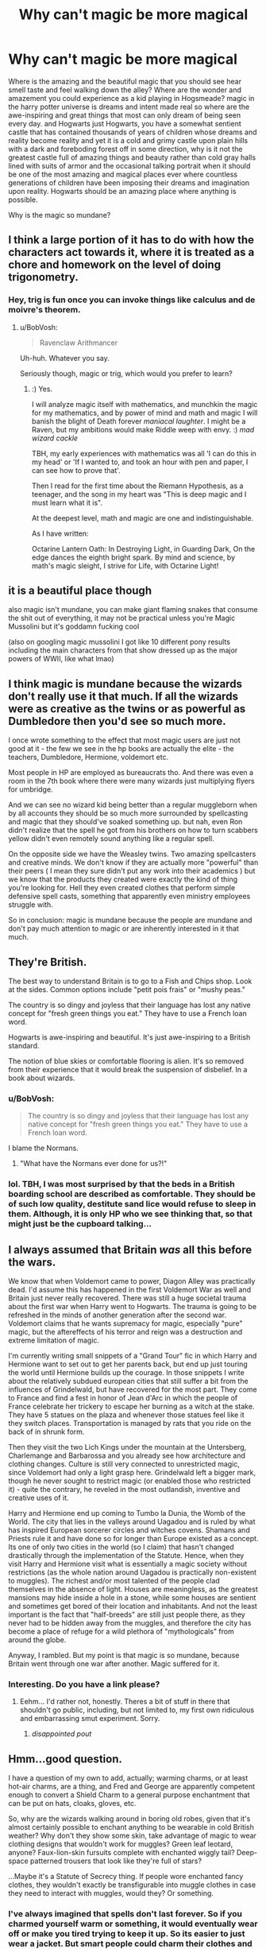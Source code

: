 #+TITLE: Why can't magic be more magical

* Why can't magic be more magical
:PROPERTIES:
:Author: ksense2016
:Score: 3
:DateUnix: 1494560220.0
:DateShort: 2017-May-12
:FlairText: Discussion
:END:
Where is the amazing and the beautiful magic that you should see hear smell taste and feel walking down the alley? Where are the wonder and amazement you could experience as a kid playing in Hogsmeade? magic in the harry potter universe is dreams and intent made real so where are the awe-inspiring and great things that most can only dream of being seen every day. and Hogwarts just Hogwarts, you have a somewhat sentient castle that has contained thousands of years of children whose dreams and reality become reality and yet it is a cold and grimy castle upon plain hills with a dark and foreboding forest off in some direction, why is it not the greatest castle full of amazing things and beauty rather than cold gray halls lined with suits of armor and the occasional talking portrait when it should be one of the most amazing and magical places ever where countless generations of children have been imposing their dreams and imagination upon reality. Hogwarts should be an amazing place where anything is possible.

Why is the magic so mundane?


** I think a large portion of it has to do with how the characters act towards it, where it is treated as a chore and homework on the level of doing trigonometry.
:PROPERTIES:
:Author: BobVosh
:Score: 12
:DateUnix: 1494572734.0
:DateShort: 2017-May-12
:END:

*** Hey, trig is fun once you can invoke things like calculus and de moivre's theorem.
:PROPERTIES:
:Author: ABZB
:Score: 9
:DateUnix: 1494594785.0
:DateShort: 2017-May-12
:END:

**** u/BobVosh:
#+begin_quote
  Ravenclaw Arithmancer
#+end_quote

Uh-huh. Whatever you say.

Seriously though, magic or trig, which would you prefer to learn?
:PROPERTIES:
:Author: BobVosh
:Score: 6
:DateUnix: 1494596996.0
:DateShort: 2017-May-12
:END:

***** :) Yes.

I will analyze magic itself with mathematics, and munchkin the magic for my mathematics, and by power of mind and math and magic I will banish the blight of Death forever /maniacal laughter/. I might be a Raven, but my ambitions would make Riddle weep with envy. :) /mad wizard cackle/

TBH, my early experiences with mathematics was all 'I can do this in my head' or 'If I wanted to, and took an hour with pen and paper, I can see how to prove that'.

Then I read for the first time about the Riemann Hypothesis, as a teenager, and the song in my heart was "This is deep magic and I must learn what it is".

At the deepest level, math and magic are one and indistinguishable.

As I have written:

Octarine Lantern Oath: In Destroying Light, in Guarding Dark, On the edge dances the eighth bright spark. By mind and science, by math's magic sleight, I strive for Life, with Octarine Light!
:PROPERTIES:
:Author: ABZB
:Score: 3
:DateUnix: 1494602587.0
:DateShort: 2017-May-12
:END:


** it is a beautiful place though

also magic isn't mundane, you can make giant flaming snakes that consume the shit out of everything, it may not be practical unless you're Magic Mussolini but it's goddamn fucking cool

(also on googling magic mussolini I got like 10 different pony results including the main characters from that show dressed up as the major powers of WWII, like what lmao)
:PROPERTIES:
:Author: Gigadweeb
:Score: 6
:DateUnix: 1494560998.0
:DateShort: 2017-May-12
:END:


** I think magic is mundane because the wizards don't really use it that much. If all the wizards were as creative as the twins or as powerful as Dumbledore then you'd see so much more.

I once wrote something to the effect that most magic users are just not good at it - the few we see in the hp books are actually the elite - the teachers, Dumbledore, Hermione, voldemort etc.

Most people in HP are employed as bureaucrats tho. And there was even a room in the 7th book where there were many wizards just multiplying flyers for umbridge.

And we can see no wizard kid being better than a regular muggleborn when by all accounts they should be so much more surrounded by spellcasting and magic that they should've soaked something up. but nah, even Ron didn't realize that the spell he got from his brothers on how to turn scabbers yellow didn't even remotely sound anything like a regular spell.

On the opposite side we have the Weasley twins. Two amazing spellcasters and creative minds. We don't know if they are actually more "powerful" than their peers ( I mean they sure didn't put any work into their academics ) but we know that the products they created were exactly the kind of thing you're looking for. Hell they even created clothes that perform simple defensive spell casts, something that apparently even ministry employees struggle with.

So in conclusion: magic is mundane because the people are mundane and don't pay much attention to magic or are inherently interested in it that much.
:PROPERTIES:
:Author: textposts_only
:Score: 7
:DateUnix: 1494579771.0
:DateShort: 2017-May-12
:END:


** They're British.

The best way to understand Britain is to go to a Fish and Chips shop. Look at the sides. Common options include "petit pois frais" or "mushy peas."

The country is so dingy and joyless that their language has lost any native concept for "fresh green things you eat." They have to use a French loan word.

Hogwarts is awe-inspiring and beautiful. It's just awe-inspiring to a British standard.

The notion of blue skies or comfortable flooring is alien. It's so removed from their experience that it would break the suspension of disbelief. In a book about wizards.
:PROPERTIES:
:Author: FishNetwork
:Score: 23
:DateUnix: 1494561222.0
:DateShort: 2017-May-12
:END:

*** u/BobVosh:
#+begin_quote
  The country is so dingy and joyless that their language has lost any native concept for "fresh green things you eat." They have to use a French loan word.
#+end_quote

I blame the Normans.
:PROPERTIES:
:Author: BobVosh
:Score: 10
:DateUnix: 1494572312.0
:DateShort: 2017-May-12
:END:

**** "What have the Normans ever done for us?!"
:PROPERTIES:
:Author: AndydaAlpaca
:Score: 6
:DateUnix: 1494591830.0
:DateShort: 2017-May-12
:END:


*** lol. TBH, I was most surprised by that the beds in a British boarding school are described as comfortable. They should be of such low quality, destitute sand lice would refuse to sleep in them. Although, it is only HP who we see thinking that, so that might just be the cupboard talking...
:PROPERTIES:
:Author: ABZB
:Score: 5
:DateUnix: 1494594299.0
:DateShort: 2017-May-12
:END:


** I always assumed that Britain /was/ all this before the wars.

We know that when Voldemort came to power, Diagon Alley was practically dead. I'd assume this has happened in the first Voldemort War as well and Britain just never really recovered. There was still a huge societal trauma about the first war when Harry went to Hogwarts. The trauma is going to be refreshed in the minds of another generation after the second war. Voldemort claims that he wants supremacy for magic, especially "pure" magic, but the aftereffects of his terror and reign was a destruction and extreme limitation of magic.

I'm currently writing small snippets of a "Grand Tour" fic in which Harry and Hermione want to set out to get her parents back, but end up just touring the world until Hermione builds up the courage. In those snippets I write about the relatively subdued european cities that still suffer a bit from the influences of Grindelwald, but have recovered for the most part. They come to France and find a fest in honor of Jean d'Arc in which the people of France celebrate her trickery to escape her burning as a witch at the stake. They have 5 statues on the plaza and whenever those statues feel like it they switch places. Transportation is managed by rats that you ride on the back of in shrunk form.

Then they visit the two Lich Kings under the mountain at the Untersberg, Charlemange and Barbarossa and you already see how architecture and clothing changes. Culture is still very connected to unrestricted magic, since Voldemort had only a light grasp here. Grindelwald left a bigger mark, though he never sought to restrict magic (or enabled those who restricted it) - quite the contrary, he reveled in the most outlandish, inventive and creative uses of it.

Harry and Hermione end up coming to Tumbo la Dunia, the Womb of the World. The city that lies in the valleys around Uagadou and is ruled by what has inspired European sorcerer circles and witches covens. Shamans and Priests rule it and have done so for longer than Europe existed as a concept. Its one of only two cities in the world (so I claim) that hasn't changed drastically through the implementation of the Statute. Hence, when they visit Harry and Hermione visit what is essentially a magic society without restrictions (as the whole nation around Uagadou is practically non-existent to muggles). The richest and/or most talented of the people clad themselves in the absence of light. Houses are meaningless, as the greatest mansions may hide inside a hole in a stone, while some houses are sentient and sometimes get bored of their location and inhabitants. And not the least important is the fact that "half-breeds" are still just people there, as they never had to be hidden away from the muggles, and therefore the city has become a place of refuge for a wild plethora of "mythologicals" from around the globe.

Anyway, I rambled. But my point is that magic is so mundane, because Britain went through one war after another. Magic suffered for it.
:PROPERTIES:
:Author: UndeadBBQ
:Score: 5
:DateUnix: 1494590937.0
:DateShort: 2017-May-12
:END:

*** Interesting. Do you have a link please?
:PROPERTIES:
:Author: Lenrivk
:Score: 2
:DateUnix: 1494597002.0
:DateShort: 2017-May-12
:END:

**** Eehm... I'd rather not, honestly. Theres a bit of stuff in there that shouldn't go public, including, but not limited to, my first own ridiculous and embarrassing smut experiment. Sorry.
:PROPERTIES:
:Author: UndeadBBQ
:Score: 1
:DateUnix: 1494599736.0
:DateShort: 2017-May-12
:END:

***** /disappointed pout/
:PROPERTIES:
:Author: Lenrivk
:Score: 2
:DateUnix: 1494600818.0
:DateShort: 2017-May-12
:END:


** Hmm...good question.

I have a question of my own to add, actually; warming charms, or at least hot-air charms, are a thing, and Fred and George are apparently competent enough to convert a Shield Charm to a general purpose enchantment that can be put on hats, cloaks, gloves, etc.

So, why are the wizards walking around in boring old robes, given that it's almost certainly possible to enchant anything to be wearable in cold British weather? Why don't they show some skin, take advantage of magic to wear clothing designs that wouldn't work for muggles? Green leaf leotard, anyone? Faux-lion-skin fursuits complete with enchanted wiggly tail? Deep-space patterned trousers that look like they're full of stars?

...Maybe it's a Statute of Secrecy thing. If people wore enchanted fancy clothes, they wouldn't exactly be transfigurable into muggle clothes in case they need to interact with muggles, would they? Or something.
:PROPERTIES:
:Author: Avaday_Daydream
:Score: 4
:DateUnix: 1494567486.0
:DateShort: 2017-May-12
:END:

*** I've always imagined that spells don't last forever. So if you charmed yourself warm or something, it would eventually wear off or make you tired trying to keep it up. So its easier to just wear a jacket. But smart people could charm their clothes and add a rune to make it stay longer, but the rune might burn off and leave an ugly mark. And really rich people could get an enchanted robe, which will last forever, but is obviously really expensive and really hard to make. That's just my headcannon though.
:PROPERTIES:
:Author: bubblegumpandabear
:Score: 2
:DateUnix: 1494654037.0
:DateShort: 2017-May-13
:END:

**** Yeah, that's kind of my headcanon too. Magic is bound by the conservation of energy, and without some means of ongoing fuel supply for those clothing runes, even if it's just solar energy, they'll run out of power or something like that.

** 
   :PROPERTIES:
   :CUSTOM_ID: section
   :END:
I figure something like that is why you can't transfigure food, gold, or such; you can transfigure facsimiles of it, but like leprechaun gold, it vanishes or reverts once the ongoing 'work', or magic, keeping it transfigured is exhausted. And something-something about using alchemy to properly transmute things.
:PROPERTIES:
:Author: Avaday_Daydream
:Score: 2
:DateUnix: 1494673975.0
:DateShort: 2017-May-13
:END:


*** Such enchanted "robes" are a key element of my AU Story "Patron" - they denote Status as well as offer comfort and protection. "Robes" covers a very wide range of clothes, including frozen flames, shaped mist and illusions. It's generally a story where magic is used everywhere and anytime - students summon stuff all the time, dishes float around the tables during dinner, and wizards consider muggles "prudes".

linkffn(11080542)
:PROPERTIES:
:Author: Starfox5
:Score: 2
:DateUnix: 1494568258.0
:DateShort: 2017-May-12
:END:

**** [[http://www.fanfiction.net/s/11080542/1/][*/Patron/*]] by [[https://www.fanfiction.net/u/2548648/Starfox5][/Starfox5/]]

#+begin_quote
  In an Alternate Universe where muggleborns are a tiny minority and stuck as third-class citizens, formally aligning herself with her best friend, the famous boy-who-lived, seemed a good idea. It did a lot to help Hermione's status in the exotic society of a fantastic world so very different from her own. And it allowed both of them to fight for a better life and better Britain.
#+end_quote

^{/Site/: [[http://www.fanfiction.net/][fanfiction.net]] *|* /Category/: Harry Potter *|* /Rated/: Fiction M *|* /Chapters/: 61 *|* /Words/: 542,678 *|* /Reviews/: 1,098 *|* /Favs/: 1,155 *|* /Follows/: 1,244 *|* /Updated/: 4/23/2016 *|* /Published/: 2/28/2015 *|* /Status/: Complete *|* /id/: 11080542 *|* /Language/: English *|* /Genre/: Drama/Romance *|* /Characters/: <Harry P., Hermione G.> Albus D., Aberforth D. *|* /Download/: [[http://www.ff2ebook.com/old/ffn-bot/index.php?id=11080542&source=ff&filetype=epub][EPUB]] or [[http://www.ff2ebook.com/old/ffn-bot/index.php?id=11080542&source=ff&filetype=mobi][MOBI]]}

--------------

*FanfictionBot*^{1.4.0} *|* [[[https://github.com/tusing/reddit-ffn-bot/wiki/Usage][Usage]]] | [[[https://github.com/tusing/reddit-ffn-bot/wiki/Changelog][Changelog]]] | [[[https://github.com/tusing/reddit-ffn-bot/issues/][Issues]]] | [[[https://github.com/tusing/reddit-ffn-bot/][GitHub]]] | [[[https://www.reddit.com/message/compose?to=tusing][Contact]]]

^{/New in this version: Slim recommendations using/ ffnbot!slim! /Thread recommendations using/ linksub(thread_id)!}
:PROPERTIES:
:Author: FanfictionBot
:Score: 1
:DateUnix: 1494568279.0
:DateShort: 2017-May-12
:END:


**** Oh hey you wrote patron. I loved the story and especially the concept of your robes.
:PROPERTIES:
:Author: textposts_only
:Score: 1
:DateUnix: 1494579239.0
:DateShort: 2017-May-12
:END:


*** The ability to charm clothing wearable in any weather would probably contribute to more prudish clothing, rather than less. When the ISoS passed, England was still in the "only harlots show their ankles" phase.
:PROPERTIES:
:Author: healzsham
:Score: 1
:DateUnix: 1494607610.0
:DateShort: 2017-May-12
:END:

**** England's serious prudishness came later. [[https://www.historyofroyalwomen.com/wp-content/uploads/2016/05/Mary_II_when_Princess_of_Orange_-_Wissing_1685.jpg][This]] is the queen of England at the time the Statute of Secrecy was enacted. [[http://www.andreazuvich.com/wp-content/uploads/2013/12/DSC_0069-1024x682.jpg][Here's]] a closer-up one.

Granted, the dresses may be floor length (I can't find a photo of an entire portrait), but it's hardly prudish.
:PROPERTIES:
:Author: dspeyer
:Score: 2
:DateUnix: 1494664903.0
:DateShort: 2017-May-13
:END:


** The wonder and 'magicalness' of magic in a society will be directly proportional to the access of magic by those within society.

When magic is limited to a subset of a society, such as in Lord of the Rings, it will be viewed by that society as more wondrous and amazing. When every member of your culture has the ability to flick their wrist to make things float, it stops being amazing that things float.

The entire world and concept of Harry Potter is amazing to us because we aren't part of that world. The wonder has to come from an outside source, or the world of HP has to change to make magic no longer common place.
:PROPERTIES:
:Author: Amnistar
:Score: 4
:DateUnix: 1494594780.0
:DateShort: 2017-May-12
:END:


** Maybe because wizards don't have the aesthetic sense of the tacky nouveau riche.
:PROPERTIES:
:Author: Taure
:Score: 3
:DateUnix: 1494605152.0
:DateShort: 2017-May-12
:END:


** There is some of that in linkffn(Harry Dursley and the Chronicles of the King).

It is rather slow going, but it is oh so worth it.
:PROPERTIES:
:Author: Lenrivk
:Score: 1
:DateUnix: 1494597187.0
:DateShort: 2017-May-12
:END:

*** [[http://www.fanfiction.net/s/8770795/1/][*/Harry Dursley and The Chronicles of the King/*]] by [[https://www.fanfiction.net/u/3864170/Shadenight123][/Shadenight123/]]

#+begin_quote
  Nothing is as it seems on the path to power. Bodies and conspiracies litter the road as daggers shine in the air. Treacheries centuries old leave the place to decade long plans that are just now coming to fruition, and Harry Dursley questions himself through a journey that shall lead him to drastically change his perception of the world. It's all a matter of perspective, after all.
#+end_quote

^{/Site/: [[http://www.fanfiction.net/][fanfiction.net]] *|* /Category/: Harry Potter *|* /Rated/: Fiction M *|* /Chapters/: 96 *|* /Words/: 512,320 *|* /Reviews/: 1,229 *|* /Favs/: 694 *|* /Follows/: 544 *|* /Updated/: 6/25/2013 *|* /Published/: 12/6/2012 *|* /Status/: Complete *|* /id/: 8770795 *|* /Language/: English *|* /Genre/: Adventure/Mystery *|* /Characters/: Harry P., Hermione G., Voldemort, Founders *|* /Download/: [[http://www.ff2ebook.com/old/ffn-bot/index.php?id=8770795&source=ff&filetype=epub][EPUB]] or [[http://www.ff2ebook.com/old/ffn-bot/index.php?id=8770795&source=ff&filetype=mobi][MOBI]]}

--------------

*FanfictionBot*^{1.4.0} *|* [[[https://github.com/tusing/reddit-ffn-bot/wiki/Usage][Usage]]] | [[[https://github.com/tusing/reddit-ffn-bot/wiki/Changelog][Changelog]]] | [[[https://github.com/tusing/reddit-ffn-bot/issues/][Issues]]] | [[[https://github.com/tusing/reddit-ffn-bot/][GitHub]]] | [[[https://www.reddit.com/message/compose?to=tusing][Contact]]]

^{/New in this version: Slim recommendations using/ ffnbot!slim! /Thread recommendations using/ linksub(thread_id)!}
:PROPERTIES:
:Author: FanfictionBot
:Score: 1
:DateUnix: 1494597201.0
:DateShort: 2017-May-12
:END:


** I actually like Hogwarts castle and where it's located. I'm not sure how you would change it to fit your standards of "magical." You say it's "cold and gray" yet I'm interested in how you would change it.
:PROPERTIES:
:Author: emong757
:Score: 1
:DateUnix: 1494600914.0
:DateShort: 2017-May-12
:END:

*** Combine Dumbledore office, with weasleys wizard wheezes, hagrid's hut, newt scamanders trunk, and the tardis plus a sprinkle of wierd shit that you can't even describe and should avoid trying to because like love it takes away the specialness.

I would also have more life and art because a happy but un fancy hut can be nicer that the greatest mansions when the mansions don't have personality. It's not just cool shit but the way the cool shit "speaks".

Basically I'm talkin about shit that makes you go wow without belonging to Merlin.
:PROPERTIES:
:Author: ksense2016
:Score: 1
:DateUnix: 1494640300.0
:DateShort: 2017-May-13
:END:


** I think that true magic has to do with surrealism and whimsy. Britain, after the Blood Wars, was not a happy place. Filled with cynicism and pain, it simply wasn't appropriate to do such things. If we look at the most magical things in the books, they tend to be showy, flashy things, things meant to impress. The World Cup for instance, had thousands of wizards trying their damndest to impress each other, just with their tents. Weasley Wizard Wheezes had fireworks, moving posters, haphazard arrangements. Dumbledore's office was filled with eccentric items and devices, spinning, whirring, puffing out smoke. That is honestly the most magical things we really see, and they are all built to impress.

On the other hand, we see the darker side. Voldemort's Cave, in which he housed the Locket Horcrux was indubitably one of the most magical, mysterius places, a testament to his sadism and showmanship. An enchanted cave, which requires a blood sacrifice to enter. Filled with a lake of enchanted water, which is full of Inferi, and at the center is a basin, which requires you to drink a potion. Practical? No. But is is a very interesting look at what magic can do when you are trying to impress and intimidate.

My point to all this is that magic flourishes with imagination and creativity, a sort of whimsy which we see in the likes of Dumbledore and Luna. But that creativity just doesn't happen on a day to day basis. People simply get tired, and fall into ruts, doing the same things over and over, the daily grind so to speak.
:PROPERTIES:
:Author: Dorgamund
:Score: 1
:DateUnix: 1494607919.0
:DateShort: 2017-May-12
:END:


** Most magic in HP is really rather mundane and standardized. The stuff you can do with magic is apparently not diverse nor creative enough for most people to easily differentiate themselves from all the people shooting little lights from the standard book of spells.
:PROPERTIES:
:Author: gfe98
:Score: 1
:DateUnix: 1494613247.0
:DateShort: 2017-May-12
:END:


** There's more magical magic in linkffn([[https://www.fanfiction.net/s/8215565/1/Knowledge-is-Useful-But-Power-is-Power]])
:PROPERTIES:
:Score: 1
:DateUnix: 1494669203.0
:DateShort: 2017-May-13
:END:

*** [[http://www.fanfiction.net/s/8215565/1/][*/Knowledge is Useful, But Power is Power/*]] by [[https://www.fanfiction.net/u/1228238/DisobedienceWriter][/DisobedienceWriter/]]

#+begin_quote
  Harry and Hermione are gifted a handwritten book at the beginning of Fourth Year. A book that reveals horrible truths about the world they live in. Prepare for a tougher Harry and a battle focused on the Ministry.
#+end_quote

^{/Site/: [[http://www.fanfiction.net/][fanfiction.net]] *|* /Category/: Harry Potter *|* /Rated/: Fiction T *|* /Chapters/: 8 *|* /Words/: 93,462 *|* /Reviews/: 1,351 *|* /Favs/: 3,639 *|* /Follows/: 2,691 *|* /Updated/: 7/28/2013 *|* /Published/: 6/13/2012 *|* /Status/: Complete *|* /id/: 8215565 *|* /Language/: English *|* /Genre/: Adventure *|* /Download/: [[http://www.ff2ebook.com/old/ffn-bot/index.php?id=8215565&source=ff&filetype=epub][EPUB]] or [[http://www.ff2ebook.com/old/ffn-bot/index.php?id=8215565&source=ff&filetype=mobi][MOBI]]}

--------------

*FanfictionBot*^{1.4.0} *|* [[[https://github.com/tusing/reddit-ffn-bot/wiki/Usage][Usage]]] | [[[https://github.com/tusing/reddit-ffn-bot/wiki/Changelog][Changelog]]] | [[[https://github.com/tusing/reddit-ffn-bot/issues/][Issues]]] | [[[https://github.com/tusing/reddit-ffn-bot/][GitHub]]] | [[[https://www.reddit.com/message/compose?to=tusing][Contact]]]

^{/New in this version: Slim recommendations using/ ffnbot!slim! /Thread recommendations using/ linksub(thread_id)!}
:PROPERTIES:
:Author: FanfictionBot
:Score: 1
:DateUnix: 1494669221.0
:DateShort: 2017-May-13
:END:


** I would like the magic system in HP more if it was similar to Eragons use of magic.
:PROPERTIES:
:Author: xKingGilgameshx
:Score: 1
:DateUnix: 1494564368.0
:DateShort: 2017-May-12
:END:

*** I'm just going to leave one thing from the Inheritance Wiki here:

#+begin_quote
  Casting a spell with magic costs as much energy as would be lost to do the task by mundane means.
#+end_quote

Now imagine how weak HP magic would be with that limitation on it. Conjuration in itself would be impossible, since to just create even the smallest amount of matter, you'd need more energy than the entire nuclear arsenal of the world could unleash.

I mean, I'm not an Eragon expert, but that sounds really unfitting for the HP universe.
:PROPERTIES:
:Author: UndeadBBQ
:Score: 7
:DateUnix: 1494589286.0
:DateShort: 2017-May-12
:END:

**** Hmmm... Actually it could work - as long as you throw in some kind of hand-wave way for a wizard to accumulate & store magical energy in their bodies or something. Maybe have wizards have something like the Eldunari? Or maybe that is the function of wands: they do not channel the magic so much as act as magical batteries - wandless magic is very limited for that reason.

Furthermore, I prefer to subscribe to the idea that Transfiguration is not permanent, it works by using the target matter, applying magical energy structure to it to warp its properties. Conjuration is not true conjuration, but transfiguring air (so it would fail in a perfect vacuum). Alchemy is rearranging particles by moving them around with magic - so you could alchemize a sugar cube into a fat cube, plus the remainder atoms that don't balance the chemical equation. Rearranging lead to gold is possible by rearranging on the subatomic level, but is incredibly dangerous, because you might accidentally nuke yourself if you screw up (while rearranging on the atomic level is at worst a conventional explosion or a nasty poison).
:PROPERTIES:
:Author: ABZB
:Score: 3
:DateUnix: 1494594736.0
:DateShort: 2017-May-12
:END:

***** My point was that the Eragon magic, while working for the Inheritance universe, is the exact opposite of "magic being more magical". Its explains magic on top of a scientifically describable basis.

The way you describe how Transfiguration, Conjuration,... works also take a lot of the /magic/ away. I never liked explaining magic with science. Because if you could explain it with science, its no longer magic. Rather, magic in the HP universe is great because a philosopher or a sociologist could make a more accurate statement about how magic works than a physicist ever could, simply because the HP magic works over ideas, context and concepts, not over particles, chemical reactions and the like.
:PROPERTIES:
:Author: UndeadBBQ
:Score: 3
:DateUnix: 1494600466.0
:DateShort: 2017-May-12
:END:

****** Huh. To me, magic like that is painful and... /wrong/. It detracts from the beauty of the world, and I find myself autogenerating extensive headcanon to rationalize the universe.

For example, for magic to work as it does in canon HP, I more or less have some blue and orange morality deities creating it, or have them be living in a simulation, etc.
:PROPERTIES:
:Author: ABZB
:Score: 1
:DateUnix: 1494602175.0
:DateShort: 2017-May-12
:END:


**** I was talking about the the language of magic used in Eragon it is unique, creative and complex, to the point where one misspoken word could ruin the spell and you could kill yourself in the process. In Eragon humans are already weak in magic most can't even use magic the only human who was really powerful was Galbatorix Eragon himself doesn't even count because he practically became an elf. Elves are the superior race in terms of Natural magic in Eragon, there are also ways to get around the limitations which Galbatorix took advantage of. I'm not saying HP should have the same use of magic I'm saying I'd personally like it better if the spell-casting was more interesting I never found it interesting in Harry Potter. I always looked at it as random words and random wand waving with no real meaning behind it.
:PROPERTIES:
:Author: xKingGilgameshx
:Score: 2
:DateUnix: 1494607658.0
:DateShort: 2017-May-12
:END:
